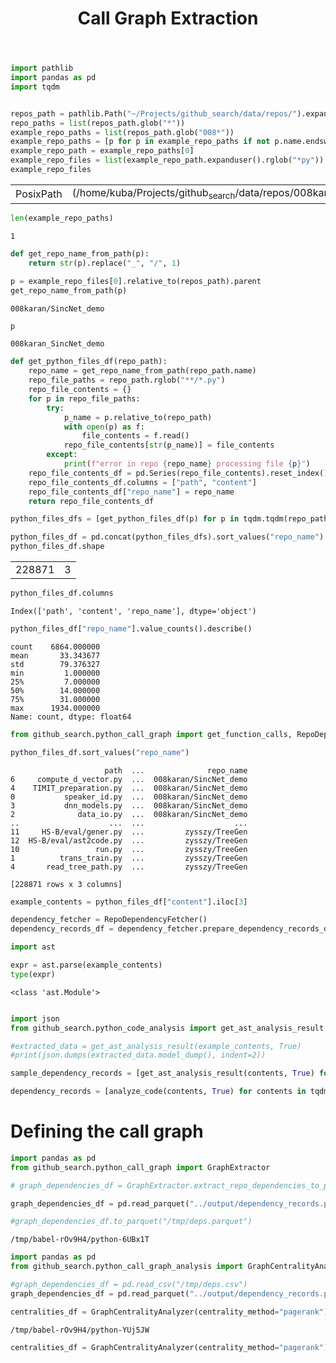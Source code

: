 #+title: Call Graph Extraction

#+BEGIN_SRC python :session call_graph_extraction.org  :exports both
import pathlib
import pandas as pd
import tqdm


repos_path = pathlib.Path("~/Projects/github_search/data/repos/").expanduser()
repo_paths = list(repos_path.glob("*"))
example_repo_paths = list(repos_path.glob("008*"))
example_repo_paths = [p for p in example_repo_paths if not p.name.endswith("zip")]
example_repo_path = example_repo_paths[0]
example_repo_files = list(example_repo_path.expanduser().rglob("*py"))
example_repo_files
#+END_SRC

#+RESULTS:
| PosixPath | (/home/kuba/Projects/github_search/data/repos/008karan_SincNet_demo/speaker_id.py) | PosixPath | (/home/kuba/Projects/github_search/data/repos/008karan_SincNet_demo/inference.py) | PosixPath | (/home/kuba/Projects/github_search/data/repos/008karan_SincNet_demo/data_io.py) | PosixPath | (/home/kuba/Projects/github_search/data/repos/008karan_SincNet_demo/dnn_models.py) | PosixPath | (/home/kuba/Projects/github_search/data/repos/008karan_SincNet_demo/TIMIT_preparation.py) | PosixPath | (/home/kuba/Projects/github_search/data/repos/008karan_SincNet_demo/similarity.py) | PosixPath | (/home/kuba/Projects/github_search/data/repos/008karan_SincNet_demo/compute_d_vector.py) |

#+BEGIN_SRC python :session call_graph_extraction.org  :exports both
len(example_repo_paths)
#+END_SRC

#+RESULTS:
: 1

#+BEGIN_SRC python :session call_graph_extraction.org  :exports both
def get_repo_name_from_path(p):
    return str(p).replace("_", "/", 1)

p = example_repo_files[0].relative_to(repos_path).parent
get_repo_name_from_path(p)
#+END_SRC

#+RESULTS:
: 008karan/SincNet_demo

#+BEGIN_SRC python :session call_graph_extraction.org  :exports both
p
#+END_SRC

#+RESULTS:
: 008karan_SincNet_demo

#+BEGIN_SRC python :session call_graph_extraction.org  :exports both
def get_python_files_df(repo_path):
    repo_name = get_repo_name_from_path(repo_path.name)
    repo_file_paths = repo_path.rglob("**/*.py")
    repo_file_contents = {}
    for p in repo_file_paths:
        try:
            p_name = p.relative_to(repo_path)
            with open(p) as f:
                file_contents = f.read()
            repo_file_contents[str(p_name)] = file_contents
        except:
            print(f"error in repo {repo_name} processing file {p}")
    repo_file_contents_df = pd.Series(repo_file_contents).reset_index()
    repo_file_contents_df.columns = ["path", "content"]
    repo_file_contents_df["repo_name"] = repo_name
    return repo_file_contents_df
#+END_SRC

#+RESULTS:

#+BEGIN_SRC python :session call_graph_extraction.org  :exports both :async
python_files_dfs = [get_python_files_df(p) for p in tqdm.tqdm(repo_paths)]
#+END_SRC

#+RESULTS:

#+BEGIN_SRC python :session call_graph_extraction.org  :exports both :async
python_files_df = pd.concat(python_files_dfs).sort_values("repo_name")
python_files_df.shape
#+END_SRC

#+RESULTS:
| 228871 | 3 |
#+BEGIN_SRC python :session call_graph_extraction.org  :exports both
python_files_df.columns
#+END_SRC

#+RESULTS:
: Index(['path', 'content', 'repo_name'], dtype='object')

#+BEGIN_SRC python :session call_graph_extraction.org  :exports both
python_files_df["repo_name"].value_counts().describe()
#+END_SRC

#+RESULTS:
: count    6864.000000
: mean       33.343677
: std        79.376327
: min         1.000000
: 25%         7.000000
: 50%        14.000000
: 75%        31.000000
: max      1934.000000
: Name: count, dtype: float64

#+BEGIN_SRC python :session call_graph_extraction.org  :exports both
from github_search.python_call_graph import get_function_calls, RepoDependencyFetcher
#+END_SRC

#+RESULTS:

#+BEGIN_SRC python :session call_graph_extraction.org  :exports both
python_files_df.sort_values("repo_name")
#+END_SRC

#+RESULTS:
#+begin_example
                     path  ...              repo_name
6     compute_d_vector.py  ...  008karan/SincNet_demo
4    TIMIT_preparation.py  ...  008karan/SincNet_demo
0           speaker_id.py  ...  008karan/SincNet_demo
3           dnn_models.py  ...  008karan/SincNet_demo
2              data_io.py  ...  008karan/SincNet_demo
..                    ...  ...                    ...
11     HS-B/eval/gener.py  ...         zysszy/TreeGen
12  HS-B/eval/ast2code.py  ...         zysszy/TreeGen
10                 run.py  ...         zysszy/TreeGen
1          trans_train.py  ...         zysszy/TreeGen
4       read_tree_path.py  ...         zysszy/TreeGen

[228871 rows x 3 columns]
#+end_example

#+BEGIN_SRC python :session call_graph_extraction.org  :exports both
example_contents = python_files_df["content"].iloc[3]
#+END_SRC

#+RESULTS:

#+BEGIN_SRC python :session call_graph_extraction.org  :exports both
dependency_fetcher = RepoDependencyFetcher()
dependency_records_df = dependency_fetcher.prepare_dependency_records_df(python_files_df.head())
#+END_SRC

#+RESULTS:

#+BEGIN_SRC python :session call_graph_extraction.org  :exports both
import ast

expr = ast.parse(example_contents)
type(expr)
#+END_SRC

#+RESULTS:
: <class 'ast.Module'>

#+BEGIN_SRC python :session call_graph_extraction.org  :exports both

#+END_SRC

#+RESULTS:

#+BEGIN_SRC python :session call_graph_extraction.org  :exports both
import json
from github_search.python_code_analysis import get_ast_analysis_result

#extracted_data = get_ast_analysis_result(example_contents, True)
#print(json.dumps(extracted_data.model_dump(), indent=2))
#+END_SRC

#+RESULTS:

#+BEGIN_SRC python :session call_graph_extraction.org  :exports both
sample_dependency_records = [get_ast_analysis_result(contents, True) for contents in tqdm.tqdm(python_files_df["content"].iloc[:100])]
#+END_SRC

#+RESULTS:


#+BEGIN_SRC python :session call_graph_extraction.org  :exports both :async
dependency_records = [analyze_code(contents, True) for contents in tqdm.tqdm(python_files_df["content"])]
#+END_SRC

#+RESULTS:

* Defining the call graph

#+BEGIN_SRC python :session call_graph_extraction.org  :exports both :async
import pandas as pd
from github_search.python_call_graph import GraphExtractor
#+END_SRC

#+RESULTS:

#+BEGIN_SRC python :session call_graph_extraction.org  :exports both :async
# graph_dependencies_df = GraphExtractor.extract_repo_dependencies_to_parquet(python_files_df, "../output/dependency_records.parquet")

graph_dependencies_df = pd.read_parquet("../output/dependency_records.parquet")
#+END_SRC

#+RESULTS:

#+BEGIN_SRC python :session call_graph_extraction.org  :exports both :async
#graph_dependencies_df.to_parquet("/tmp/deps.parquet")
#+END_SRC

#+RESULTS:
: /tmp/babel-rOv9H4/python-6UBx1T

#+BEGIN_SRC python :session call_graph_extraction.org  :exports both
import pandas as pd
from github_search.python_call_graph_analysis import GraphCentralityAnalyzer

#graph_dependencies_df = pd.read_csv("/tmp/deps.csv")
graph_dependencies_df = pd.read_parquet("../output/dependency_records.parquet")
#+END_SRC

#+RESULTS:

#+BEGIN_SRC python :session call_graph_extraction.org  :exports both :async
centralities_df = GraphCentralityAnalyzer(centrality_method="pagerank").analyze_centralities(graph_dependencies_df, ["repo-file", "file-class", "file-function"], 10)
#+END_SRC

#+RESULTS:
: /tmp/babel-rOv9H4/python-YUj5JW

#+BEGIN_SRC python :session call_graph_extraction.org  :exports both
centralities_df = GraphCentralityAnalyzer(centrality_method="pagerank").analyze_centralities(graph_dependencies_df, {edge_type: 10 for edge_type in ["repo-file", "file-class", "file-function", "file-import"]})
#+END_SRC

#+RESULTS:
